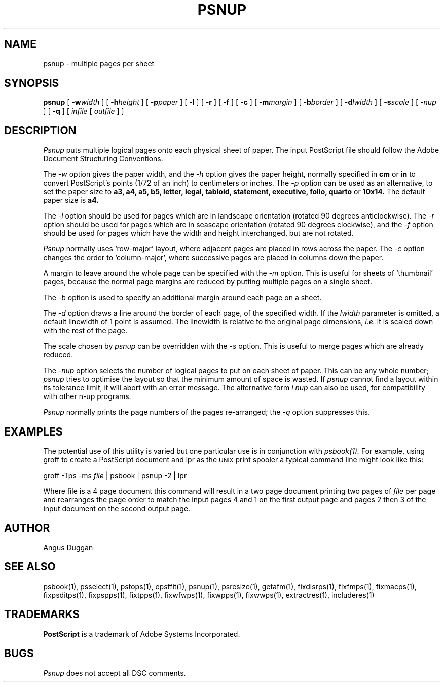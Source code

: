.TH PSNUP 1 "PSUtils Release 1 Patchlevel 13"
.SH NAME
psnup \- multiple pages per sheet
.SH SYNOPSIS
.B psnup
[
.B \-w\fIwidth\fR
] [
.B \-h\fIheight\fR
] [
.B \-p\fIpaper\fR
] [
.B \-l
] [
.B \-r
] [
.B \-f
] [
.B \-c
] [
.B \-m\fImargin\fR
] [
.B \-b\fIborder\fR
] [
.B \-d\fIlwidth\fR
] [
.B \-s\fIscale\fR
] [
.B \-\fInup\fR
] [
.B \-q
] [
.I infile
[
.I outfile
] ]
.SH DESCRIPTION
.I Psnup
puts multiple logical pages onto each physical sheet of paper.
The input PostScript file should follow the Adobe Document Structuring
Conventions.
.PP
The
.I \-w
option gives the paper width, and the
.I \-h
option gives the paper height,
normally specified in
.B "cm"
or
.B "in"
to convert 
PostScript's points (1/72 of an inch)
to centimeters or inches.
The 
.I \-p
option can be used as an alternative, to set the paper size to
.B a3, a4, a5, b5, letter, legal, tabloid, statement, executive, folio, quarto
or
.B 10x14.
The default paper size is
.B a4.
.PP
The
.I \-l
option should be used for pages which are in landscape orientation (rotated 90
degrees anticlockwise). The
.I \-r
option should be used for pages which are in seascape orientation (rotated 90
degrees clockwise), and the
.I \-f
option should be used for pages which have the width and height interchanged,
but are not rotated.
.PP
.I Psnup
normally uses `row-major' layout, where adjacent pages are placed in rows
across the paper.
The
.I \-c
option changes the order to `column-major', where successive pages are placed
in columns down the paper.
.PP
A margin to leave around the whole page can be specified with the
.I \-m
option. This is useful for sheets of `thumbnail' pages, because the normal
page margins are reduced by putting multiple pages on a single sheet.
.PP
The
.I \-b
option is used to specify an additional margin around each page on a sheet.
.PP
The
.I \-d
option draws a line around the border of each page, of the specified width.
If the \fIlwidth\fR parameter is omitted, a default linewidth of 1 point is
assumed. The linewidth is relative to the original page dimensions,
\fIi.e.\fR it is scaled down with the rest of the page.
.PP
The scale chosen by
.I psnup
can be overridden with the
.I \-s
option. This is useful to merge pages which are already reduced.
.PP
The
.I \-\fInup\fR
option selects the number of logical pages to put on each sheet of paper. This
can be any whole number;
.I psnup
tries to optimise the layout so that the minimum amount of space is wasted. If
.I psnup
cannot find a layout within its tolerance limit, it will abort with an error
message. The alternative form
.I \i \fInup\fR
can also be used, for compatibility with other n-up programs.
.PP
.I Psnup
normally prints the page numbers of the pages re-arranged; the
.I \-q
option suppresses this.
.SH EXAMPLES
The potential use of this utility is varied but one particular 
use is in conjunction with 
.I psbook(1).
For example, using groff to create a PostScript document and lpr as 
the 
.SM UNIX 
print spooler a typical command line might look like this: 
.sp
groff -Tps -ms \fIfile\fP | psbook | psnup -2 | lpr
.sp
Where file is a 4 page document this command will result in a 
two page document printing two pages of \fIfile\fP per page and
rearranges the page order to match the input pages 4 and 1 
on the first output page and
pages 2 then 3 of the input document 
on the second output page.
.SH AUTHOR
Angus Duggan
.SH "SEE ALSO"
psbook(1), psselect(1), pstops(1), epsffit(1), psnup(1), psresize(1), getafm(1), fixdlsrps(1), fixfmps(1), fixmacps(1), fixpsditps(1), fixpspps(1), fixtpps(1), fixwfwps(1), fixwpps(1), fixwwps(1), extractres(1), includeres(1)
.SH TRADEMARKS
.B PostScript
is a trademark of Adobe Systems Incorporated.
.SH BUGS
.I Psnup
does not accept all DSC comments.
